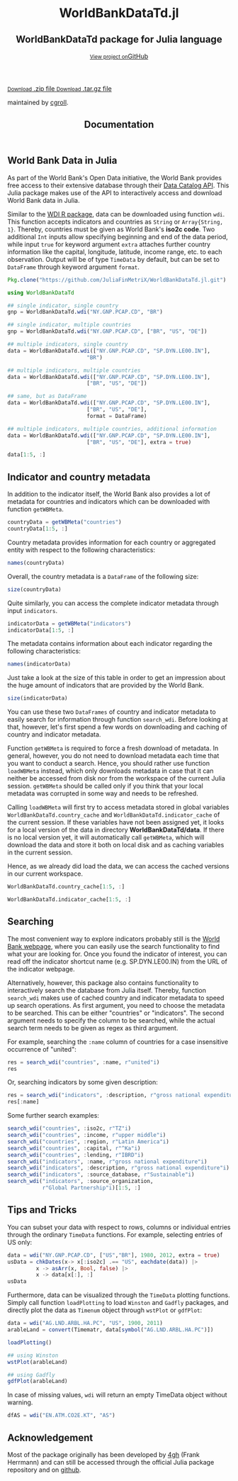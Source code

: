 #+TITLE: Documentation
#+OPTIONS: eval:never-export
#+PROPERTY: exports both
#+PROPERTY: results value
#+PROPERTY: session *julia-docs*
#+OPTIONS: tangle:test/doctests.jl
#+OPTIONS: author:nil
#+OPTIONS: title:nil
#+OPTIONS: email:nil
#+OPTIONS: timestamp:nil
#+OPTIONS: toc:yes
#+OPTIONS: html-doctype:html5

#+HTML_HEAD:  <link rel="shortcut icon" href="./favicon.ico" type="image/x-icon" /> 
#+HTML_HEAD: <meta charset='utf-8'>
#+HTML_HEAD: <meta http-equiv="X-UA-Compatible" content="chrome=1">
#+HTML_HEAD: <meta name="viewport" content="width=device-width, initial-scale=1, maximum-scale=1">
#+HTML_HEAD: <link href='https://fonts.googleapis.com/css?family=Architects+Daughter' rel='stylesheet' type='text/css'>
#+HTML_HEAD: <link rel="stylesheet" type="text/css" href="stylesheets/stylesheet.css" media="screen" />
#+HTML_HEAD: <link rel="stylesheet" type="text/css" href="stylesheets/pygment_trac.css" media="screen" />
#+HTML_HEAD: <link rel="stylesheet" type="text/css" href="stylesheets/print.css" media="print" />

#+HTML_HEAD_EXTRA: <header>
#+HTML_HEAD_EXTRA:  <div class="inner">
#+HTML_HEAD_EXTRA:         <h1>WorldBankDataTd.jl</h1>
#+HTML_HEAD_EXTRA:         <h2>WorldBankDataTd package for Julia language</h2>
#+HTML_HEAD_EXTRA:         <a href="https://github.com/JuliaFinMetriX/WorldBankDataTd.jl" class="button"><small>View project on</small>GitHub</a>
#+HTML_HEAD_EXTRA:       </div>
#+HTML_HEAD_EXTRA:     </header>


#+HTML_HEAD_EXTRA:     <div id="content-wrapper">
#+HTML_HEAD_EXTRA:       <div class="inner clearfix">
#+HTML_HEAD_EXTRA: <aside id="sidebar">
#+HTML_HEAD_EXTRA:    <a href="https://github.com/JuliaFinMetriX">
#+HTML_HEAD_EXTRA:    <img src="./logo.png" width="200" height="114">
#+HTML_HEAD_EXTRA:    </a>
#+HTML_HEAD_EXTRA:    <a href="https://github.com/JuliaFinMetriX/WorldBankDataTd.jl/zipball/master" class="button">
#+HTML_HEAD_EXTRA:      <small>Download</small>
#+HTML_HEAD_EXTRA:      .zip file
#+HTML_HEAD_EXTRA:    </a>
#+HTML_HEAD_EXTRA:    <a href="https://github.com/JuliaFinMetriX/WorldBankDataTd.jl/tarball/master" class="button">
#+HTML_HEAD_EXTRA:      <small>Download</small>
#+HTML_HEAD_EXTRA:      .tar.gz file
#+HTML_HEAD_EXTRA:    </a>
#+HTML_HEAD_EXTRA:     <p class="repo-owner"><a href="https://github.com/JuliaFinMetriX/WorldBankDataTd.jl"></a> maintained by <a href="https://github.com/cgroll">cgroll</a>.</p>
#+HTML_HEAD_EXTRA:  </aside>
#+HTML_HEAD_EXTRA:         <section id="main-content">
#+HTML_HEAD_EXTRA:           <div>



#+BEGIN_COMMENT
Manual post-processing:
- removing the h1 title in the html. This is the second time that the
  word title occurs.  

- copy index.html file to gh-pages branch:
  - git checkout gh-pages
  - git checkout master index.html
  - git commit index.html
#+END_COMMENT

#+BEGIN_SRC julia :exports none :results output :tangle test/doctests.jl
module TestDocumentation

using Base.Test
using DataFrames
using TimeData

println("\n Running documentation tests\n")

#+END_SRC


* World Bank Data in Julia

As part of the World Bank's Open Data initiative, the World Bank
provides free access to their extensive database through their [[http://data.worldbank.org/developers/data-catalog-api][Data
Catalog API]]. This Julia package makes use of the API to interactively
access and download World Bank data in Julia.

Similar to the [[http://cran.r-project.org/web/packages/WDI/index.html][WDI R package]], data can be downloaded using function
~wdi~. This function accepts indicators and countries as ~String~ or
~Array{String, 1}~. Thereby, countries must be given as World Bank's
*iso2c code*. Two additional ~Int~ inputs allow specifying beginning
and end of the data period, while input ~true~ for keyword argument
~extra~ attaches further country information like the capital,
longitude, latitude, income range, etc. to each observation. Output
will be of type ~TimeData~ by default, but can be set to ~DataFrame~
through keyword argument ~format~.

#+BEGIN_SRC julia :results value :tangle test/doctests.jl
   Pkg.clone("https://github.com/JuliaFinMetriX/WorldBankDataTd.jl.git")
#+END_SRC

#+RESULTS:

#+BEGIN_SRC julia :results value :tangle test/doctests.jl
   using WorldBankDataTd
      
   ## single indicator, single country
   gnp = WorldBankDataTd.wdi("NY.GNP.PCAP.CD", "BR")

   ## single indicator, multiple countries
   gnp = WorldBankDataTd.wdi("NY.GNP.PCAP.CD", ["BR", "US", "DE"])

   ## multiple indicators, single country
   data = WorldBankDataTd.wdi(["NY.GNP.PCAP.CD", "SP.DYN.LE00.IN"],
                            "BR")

   ## multiple indicators, multiple countries
   data = WorldBankDataTd.wdi(["NY.GNP.PCAP.CD", "SP.DYN.LE00.IN"],
                            ["BR", "US", "DE"])

   ## same, but as DataFrame
   data = WorldBankDataTd.wdi(["NY.GNP.PCAP.CD", "SP.DYN.LE00.IN"],
                            ["BR", "US", "DE"],
                            format = DataFrame)

   ## multiple indicators, multiple countries, additional information
   data = WorldBankDataTd.wdi(["NY.GNP.PCAP.CD", "SP.DYN.LE00.IN"],
                            ["BR", "US", "DE"], extra = true)

   data[1:5, :]

#+END_SRC

#+RESULTS:
|        idx | iso2c | country | NY.GNP.PCAP.CD |   SP.DYN.LE00.IN | iso3c | name   | region                                        | regionId | capital  | longitude | latitude | income              | incomeId | lending | lendingId |
| 1960-12-31 | BR    | Brazil  |             NA | 54.6921463414634 | BRA   | Brazil | Latin America & Caribbean (all income levels) | LCN      | Brasilia |  -47.9292 | -15.7801 | Upper middle income | UMC      | IBRD    | IBD       |
| 1961-12-31 | BR    | Brazil  |             NA | 55.1696341463415 | BRA   | Brazil | Latin America & Caribbean (all income levels) | LCN      | Brasilia |  -47.9292 | -15.7801 | Upper middle income | UMC      | IBRD    | IBD       |
| 1962-12-31 | BR    | Brazil  |            230 | 55.6330975609756 | BRA   | Brazil | Latin America & Caribbean (all income levels) | LCN      | Brasilia |  -47.9292 | -15.7801 | Upper middle income | UMC      | IBRD    | IBD       |
| 1963-12-31 | BR    | Brazil  |            250 |            56.08 | BRA   | Brazil | Latin America & Caribbean (all income levels) | LCN      | Brasilia |  -47.9292 | -15.7801 | Upper middle income | UMC      | IBRD    | IBD       |
| 1964-12-31 | BR    | Brazil  |            270 | 56.5102926829268 | BRA   | Brazil | Latin America & Caribbean (all income levels) | LCN      | Brasilia |  -47.9292 | -15.7801 | Upper middle income | UMC      | IBRD    | IBD       |

* Indicator and country metadata

In addition to the indicator itself, the World Bank also provides a
lot of metadata for countries and indicators which can be downloaded
with function ~getWBMeta~.

#+BEGIN_SRC julia :results value :tangle test/doctests.jl
   countryData = getWBMeta("countries")
   countryData[1:5, :]
#+END_SRC

#+RESULTS:
| iso3c | iso2c | name        | region                                        | regionId | capital    | longitude | latitude | income               | incomeId | lending        | lendingId |
| ABW   | AW    | Aruba       | Latin America & Caribbean (all income levels) | LCN      | Oranjestad |  -70.0167 |  12.5167 | High income: nonOECD | NOC      | Not classified | LNX       |
| AFG   | AF    | Afghanistan | South Asia                                    | SAS      | Kabul      |   69.1761 |  34.5228 | Low income           | LIC      | IDA            | IDX       |
| AFR   | A9    | Africa      | Aggregates                                    | NA       | NA         |        NA |       NA | Aggregates           | NA       | Aggregates     | NA        |
| AGO   | AO    | Angola      | Sub-Saharan Africa (all income levels)        | SSF      | Luanda     |    13.242 | -8.81155 | Upper middle income  | UMC      | IBRD           | IBD       |
| ALB   | AL    | Albania     | Europe & Central Asia (all income levels)     | ECS      | Tirane     |   19.8172 |  41.3317 | Upper middle income  | UMC      | IBRD           | IBD       |

Country metadata provides information for each country or aggregated
entity with respect to the following characteristics:

#+BEGIN_SRC julia :results value :tangle test/doctests.jl
names(countryData)
#+END_SRC

#+RESULTS:
| iso3c     |
| iso2c     |
| name      |
| region    |
| regionId  |
| capital   |
| longitude |
| latitude  |
| income    |
| incomeId  |
| lending   |
| lendingId |

Overall, the country metadata is a ~DataFrame~ of the following size: 

#+BEGIN_SRC julia :results value :tangle test/doctests.jl
size(countryData)
#+END_SRC

#+RESULTS:
| 262 |
|  12 |

Quite similarly, you can access the complete indicator metadata
through input ~indicators~.

#+BEGIN_SRC julia :results value :tangle test/doctests.jl
indicatorData = getWBMeta("indicators")
indicatorData[1:5, :]
#+END_SRC

#+RESULTS:
| indicator            | name                                     | description                                                                                                                | source_database | source_databaseId | source_organization                                                   |
| 1.0.HCount.1.25usd   | Poverty Headcount ($1.25 a day)          | The poverty headcount index measures the proportion of the population with daily per capita income below the poverty line. | LAC Equity Lab  |                37 | LAC Equity Lab tabulations of SEDLAC (CEDLAS and the World Bank).     |
| 1.0.HCount.10usd     | Under Middle Class ($10 a day) Headcount | The poverty headcount index measures the proportion of the population with daily per capita income below the poverty line. | LAC Equity Lab  |                37 | LAC Equity Lab tabulations of SEDLAC (CEDLAS and the World Bank).     |
| 1.0.HCount.2.5usd    | Poverty Headcount ($2.50 a day)          | The poverty headcount index measures the proportion of the population with daily per capita income below the poverty line. | LAC Equity Lab  |                37 | LAC Equity Lab tabulations of SEDLAC (CEDLAS and the World Bank).     |
| 1.0.HCount.Mid10to50 | Middle Class ($10-50 a day) Headcount    | The poverty headcount index measures the proportion of the population with daily per capita income below the poverty line. | LAC Equity Lab  |                37 | LAC Equity Lab tabulations of SEDLAC (CEDLAS and the World Bank).     |
| 1.0.HCount.Ofcl      | Official Moderate Poverty Rate-National  | The poverty headcount index measures the proportion of the population with daily per capita income below the poverty line. | LAC Equity Lab  |                37 | LAC Equity Lab tabulations of data from National Statistical Offices. |

The metadata contains information about each indicator regarding the
following characteristics:

#+BEGIN_SRC julia :results value :tangle test/doctests.jl
names(indicatorData)
#+END_SRC

#+RESULTS:
| indicator           |
| name                |
| description         |
| source_database     |
| source_databaseId   |
| source_organization |

Just take a look at the size of this table in order to get an
impression about the huge amount of indicators that are provided by
the World Bank.

#+BEGIN_SRC julia :results value :tangle test/doctests.jl
size(indicatorData)
#+END_SRC

#+RESULTS:
| 13074 |
|     6 |

You can use these two ~DataFrames~ of country and indicator metadata
to easily search for information through function ~search_wdi~. Before
looking at that, however, let's first spend a few words on downloading
and caching of country and indicator metadata.

Function ~getWBMeta~ is required to force a fresh download of
metadata. In general, however, you do not need to download metadata
each time that you want to conduct a search. Hence, you should rather
use function ~loadWBMeta~ instead, which only downloads metadata in
case that it can neither be accessed from disk nor from the workspace
of the current Julia session. ~getWBMeta~ should be called only if you
think that your local metadata was corrupted in some way and needs to
be refreshed.

Calling ~loadWBMeta~ will first try to access metadata stored in
global variables ~WorldBankDataTd.country_cache~ and
~WorldBankDataTd.indicator_cache~ of the current session. If these
variables have not been assigned yet, it looks for a local version of
the data in directory *WorldBankDataTd/data*. If there is no local
version yet, it will automatically call ~getWBMeta~, which will
download the data and store it both on local disk and as caching
variables in the current session.

Hence, as we already did load the data, we can access the cached
versions in our current workspace.

#+BEGIN_SRC julia :results value :tangle test/doctests.jl
   WorldBankDataTd.country_cache[1:5, :]
#+END_SRC

#+RESULTS:
| iso3c | iso2c | name        | region                                        | regionId | capital    | longitude | latitude | income               | incomeId | lending        | lendingId |
| ABW   | AW    | Aruba       | Latin America & Caribbean (all income levels) | LCN      | Oranjestad |  -70.0167 |  12.5167 | High income: nonOECD | NOC      | Not classified | LNX       |
| AFG   | AF    | Afghanistan | South Asia                                    | SAS      | Kabul      |   69.1761 |  34.5228 | Low income           | LIC      | IDA            | IDX       |
| AFR   | A9    | Africa      | Aggregates                                    | NA       | NA         |        NA |       NA | Aggregates           | NA       | Aggregates     | NA        |
| AGO   | AO    | Angola      | Sub-Saharan Africa (all income levels)        | SSF      | Luanda     |    13.242 | -8.81155 | Upper middle income  | UMC      | IBRD           | IBD       |
| ALB   | AL    | Albania     | Europe & Central Asia (all income levels)     | ECS      | Tirane     |   19.8172 |  41.3317 | Upper middle income  | UMC      | IBRD           | IBD       |

#+BEGIN_SRC julia :results value :tangle test/doctests.jl
   WorldBankDataTd.indicator_cache[1:5, :]
#+END_SRC

#+RESULTS:
| indicator            | name                                     | description                                                                                                                | source_database | source_databaseId | source_organization                                                   |
| 1.0.HCount.1.25usd   | Poverty Headcount ($1.25 a day)          | The poverty headcount index measures the proportion of the population with daily per capita income below the poverty line. | LAC Equity Lab  |                37 | LAC Equity Lab tabulations of SEDLAC (CEDLAS and the World Bank).     |
| 1.0.HCount.10usd     | Under Middle Class ($10 a day) Headcount | The poverty headcount index measures the proportion of the population with daily per capita income below the poverty line. | LAC Equity Lab  |                37 | LAC Equity Lab tabulations of SEDLAC (CEDLAS and the World Bank).     |
| 1.0.HCount.2.5usd    | Poverty Headcount ($2.50 a day)          | The poverty headcount index measures the proportion of the population with daily per capita income below the poverty line. | LAC Equity Lab  |                37 | LAC Equity Lab tabulations of SEDLAC (CEDLAS and the World Bank).     |
| 1.0.HCount.Mid10to50 | Middle Class ($10-50 a day) Headcount    | The poverty headcount index measures the proportion of the population with daily per capita income below the poverty line. | LAC Equity Lab  |                37 | LAC Equity Lab tabulations of SEDLAC (CEDLAS and the World Bank).     |
| 1.0.HCount.Ofcl      | Official Moderate Poverty Rate-National  | The poverty headcount index measures the proportion of the population with daily per capita income below the poverty line. | LAC Equity Lab  |                37 | LAC Equity Lab tabulations of data from National Statistical Offices. |

* Searching

The most convenient way to explore indicators probably still is the
[[http://data.worldbank.org/indicator][World Bank webpage]], where you can easily use the search functionality
to find what your are looking for. Once you found the indicator of
interest, you can read off the indicator shortcut name (e.g.
SP.DYN.LE00.IN) from the URL of the indicator webpage.

Alternatively, however, this package also contains functionality to
interactively search the database from Julia itself. Thereby, function
~search_wdi~ makes use of cached country and indicator metadata to
speed up search operations. As first argument, you need to choose the
metadata to be searched. This can be either "countries" or
"indicators". The second argument needs to specify the column to be
searched, while the actual search term needs to be given as regex as
third argument.

For example, searching the ~:name~ column of countries for a case
insensitive occurrence of "united":

#+BEGIN_SRC julia :results value :tangle test/doctests.jl
   res = search_wdi("countries", :name, r"united"i)
   res
#+END_SRC

#+RESULTS:
| iso3c | iso2c | name                 | region                                         | regionId | capital         | longitude | latitude | income               | incomeId | lending        | lendingId |
| ARE   | AE    | United Arab Emirates | Middle East & North Africa (all income levels) | MEA      | Abu Dhabi       |   54.3705 |  24.4764 | High income: nonOECD | NOC      | Not classified | LNX       |
| GBR   | GB    | United Kingdom       | Europe & Central Asia (all income levels)      | ECS      | London          | -0.126236 |  51.5002 | High income: OECD    | OEC      | Not classified | LNX       |
| USA   | US    | United States        | North America                                  | NAC      | Washington D.C. |   -77.032 |  38.8895 | High income: OECD    | OEC      | Not classified | LNX       |


Or, searching indicators by some given description:

#+BEGIN_SRC julia :results value :tangle test/doctests.jl
res = search_wdi("indicators", :description, r"gross national expenditure"i)
res[:name]
#+END_SRC

#+RESULTS:
| Gross national expenditure deflator (base year varies by country) |
| Gross national expenditure (current US$)                          |
| Gross national expenditure (current LCU)                          |
| Gross national expenditure (constant 2005 US$)                    |
| Gross national expenditure (constant LCU)                         |
| Gross national expenditure (% of GDP)                             |

Some further search examples:
#+BEGIN_SRC julia :results value :tangle test/doctests.jl
   search_wdi("countries", :iso2c, r"TZ"i)
   search_wdi("countries", :income, r"upper middle"i)
   search_wdi("countries", :region, r"Latin America"i)
   search_wdi("countries", :capital, r"^Ka"i)
   search_wdi("countries", :lending, r"IBRD"i)
   search_wdi("indicators", :name, r"gross national expenditure"i)
   search_wdi("indicators", :description, r"gross national expenditure"i)
   search_wdi("indicators", :source_database, r"Sustainable"i)
   search_wdi("indicators", :source_organization,
              r"Global Partnership"i)[1:5, :]

#+END_SRC

#+RESULTS:
| indicator           | name                                                                            | description                                                                                                                                                                                                                                                                                                                                                                                                                                                                  | source_database                  | source_databaseId | source_organization                                                                                                                                                                                                                                                                                                                                                                                                                                                                                 |
| 2.1_PRE.PRIMARY.GER | School enrolment, preprimary, national source (% gross)                         | Pre-Primary Gross Enrolment Rate (GER): The number of pupils enrolled in pre-primary school, regardless of age, expressed as a percentage of the population in the theoretical age group in pre-primary school. The purpose of this indicator is to measure the general level of participation of children in Early Childhood Education (ECE) programs. Country-specific definition, method and targets are determined by countries themselves.                              | Global Partnership for Education |                34 | Data were collected from national and other publicly available sources, and validated by the Local Education Group (LEG) in each country. LEGs are typically led by the Ministry of Education and include development partners and other education stakeholders. Data were not processed or analyzed by the Global Partnership for Education. It is reported as it was presented in the original sources, or as it was communicated to us through the Coordinating Agency or Lead Donor of the LEG. |
| 2.2_GIR             | Gross intake ratio in grade 1, total, national source (% of relevant age group) | Gross intake ratio (GIR): This indicator measures the total number of new entrants in the first grade of primary education, regardless of age, expressed as a percentage of the population at the official primary school-entrance age. Country-specific definition, method and targets are determined by countries themselves.                                                                                                                                              | Global Partnership for Education |                34 | Data were collected from national and other publicly available sources, and validated by the Local Education Group (LEG) in each country. LEGs are typically led by the Ministry of Education and include development partners and other education stakeholders. Data were not processed or analyzed by the Global Partnership for Education. It is reported as it was presented in the original sources, or as it was communicated to us through the Coordinating Agency or Lead Donor of the LEG. |
| 2.3_GIR.GPI         | Gender parity index for gross intake ratio in grade 1                           | Ratio of female to male values of gross intake ratio for primary first grade. Country-specific definition, method and targets are determined by countries themselves.                                                                                                                                                                                                                                                                                                        | Global Partnership for Education |                34 | Data were collected from national and other publicly available sources, and validated by the Local Education Group (LEG) in each country. LEGs are typically led by the Ministry of Education and include development partners and other education stakeholders. Data were not processed or analyzed by the Global Partnership for Education. It is reported as it was presented in the original sources, or as it was communicated to us through the Coordinating Agency or Lead Donor of the LEG. |
| 2.4_OOSC.RATE       | Rate of out of school children, national source (% of relevant age group)       | Number of children of official primary school age who are not enrolled in primary or secondary school, expressed as a percentage of the population of official primary school age. This indicator is intended to measure the size of the population in the official primary school age range that should be targeted by policies and efforts to achieve universal primary education. Country-specific definition, method and targets are determined by countries themselves. | Global Partnership for Education |                34 | Data were collected from national and other publicly available sources, and validated by the Local Education Group (LEG) in each country. LEGs are typically led by the Ministry of Education and include development partners and other education stakeholders. Data were not processed or analyzed by the Global Partnership for Education. It is reported as it was presented in the original sources, or as it was communicated to us through the Coordinating Agency or Lead Donor of the LEG. |
| 2.5_PCR             | Primary completion rate, total, national source (% of relevant age group)       | The Primary Completion Rate (PCR) is the percentage of pupils who completed the last year of primary schooling. It is computed by dividing the total number of students in the last grade of primary school minus repeaters in that grade, divided by the total number of children of official completing age. Country-specific definition, method and targets are determined by countries themselves.                                                                       | Global Partnership for Education |                34 | Data were collected from national and other publicly available sources, and validated by the Local Education Group (LEG) in each country. LEGs are typically led by the Ministry of Education and include development partners and other education stakeholders. Data were not processed or analyzed by the Global Partnership for Education. It is reported as it was presented in the original sources, or as it was communicated to us through the Coordinating Agency or Lead Donor of the LEG. |


* Tips and Tricks

You can subset your data with respect to rows, columns or individual
entries through the ordinary ~TimeData~ functions. For example,
selecting entries of US only:
#+BEGIN_SRC julia :results value :tangle test/doctests.jl
   data = wdi("NY.GNP.PCAP.CD", ["US","BR"], 1980, 2012, extra = true)
   usData = chkDates(x-> x[:iso2c] .== "US", eachdate(data)) |>
            x -> asArr(x, Bool, false) |>
            x -> data[x[:], :]
   usData
#+END_SRC

#+RESULTS:
|        idx | iso2c | country       | NY.GNP.PCAP.CD | iso3c | name          | region        | regionId | capital         | longitude | latitude | income            | incomeId | lending        | lendingId |
| 1980-12-31 | US    | United States |          13410 | USA   | United States | North America | NAC      | Washington D.C. |   -77.032 |  38.8895 | High income: OECD | OEC      | Not classified | LNX       |
| 1981-12-31 | US    | United States |          14400 | USA   | United States | North America | NAC      | Washington D.C. |   -77.032 |  38.8895 | High income: OECD | OEC      | Not classified | LNX       |
| 1982-12-31 | US    | United States |          14230 | USA   | United States | North America | NAC      | Washington D.C. |   -77.032 |  38.8895 | High income: OECD | OEC      | Not classified | LNX       |
| 1983-12-31 | US    | United States |          14590 | USA   | United States | North America | NAC      | Washington D.C. |   -77.032 |  38.8895 | High income: OECD | OEC      | Not classified | LNX       |
| 1984-12-31 | US    | United States |          16230 | USA   | United States | North America | NAC      | Washington D.C. |   -77.032 |  38.8895 | High income: OECD | OEC      | Not classified | LNX       |
| 1985-12-31 | US    | United States |          17510 | USA   | United States | North America | NAC      | Washington D.C. |   -77.032 |  38.8895 | High income: OECD | OEC      | Not classified | LNX       |
| 1986-12-31 | US    | United States |          19160 | USA   | United States | North America | NAC      | Washington D.C. |   -77.032 |  38.8895 | High income: OECD | OEC      | Not classified | LNX       |
| 1987-12-31 | US    | United States |          21460 | USA   | United States | North America | NAC      | Washington D.C. |   -77.032 |  38.8895 | High income: OECD | OEC      | Not classified | LNX       |
| 1988-12-31 | US    | United States |          23580 | USA   | United States | North America | NAC      | Washington D.C. |   -77.032 |  38.8895 | High income: OECD | OEC      | Not classified | LNX       |
| 1989-12-31 | US    | United States |          23860 | USA   | United States | North America | NAC      | Washington D.C. |   -77.032 |  38.8895 | High income: OECD | OEC      | Not classified | LNX       |
| 1990-12-31 | US    | United States |          24150 | USA   | United States | North America | NAC      | Washington D.C. |   -77.032 |  38.8895 | High income: OECD | OEC      | Not classified | LNX       |
| 1991-12-31 | US    | United States |          24370 | USA   | United States | North America | NAC      | Washington D.C. |   -77.032 |  38.8895 | High income: OECD | OEC      | Not classified | LNX       |
| 1992-12-31 | US    | United States |          25780 | USA   | United States | North America | NAC      | Washington D.C. |   -77.032 |  38.8895 | High income: OECD | OEC      | Not classified | LNX       |
| 1993-12-31 | US    | United States |          26480 | USA   | United States | North America | NAC      | Washington D.C. |   -77.032 |  38.8895 | High income: OECD | OEC      | Not classified | LNX       |
| 1994-12-31 | US    | United States |          27750 | USA   | United States | North America | NAC      | Washington D.C. |   -77.032 |  38.8895 | High income: OECD | OEC      | Not classified | LNX       |
| 1995-12-31 | US    | United States |          29150 | USA   | United States | North America | NAC      | Washington D.C. |   -77.032 |  38.8895 | High income: OECD | OEC      | Not classified | LNX       |
| 1996-12-31 | US    | United States |          30380 | USA   | United States | North America | NAC      | Washington D.C. |   -77.032 |  38.8895 | High income: OECD | OEC      | Not classified | LNX       |
| 1997-12-31 | US    | United States |          31390 | USA   | United States | North America | NAC      | Washington D.C. |   -77.032 |  38.8895 | High income: OECD | OEC      | Not classified | LNX       |
| 1998-12-31 | US    | United States |          32150 | USA   | United States | North America | NAC      | Washington D.C. |   -77.032 |  38.8895 | High income: OECD | OEC      | Not classified | LNX       |
| 1999-12-31 | US    | United States |          33800 | USA   | United States | North America | NAC      | Washington D.C. |   -77.032 |  38.8895 | High income: OECD | OEC      | Not classified | LNX       |
| 2000-12-31 | US    | United States |          36090 | USA   | United States | North America | NAC      | Washington D.C. |   -77.032 |  38.8895 | High income: OECD | OEC      | Not classified | LNX       |
| 2001-12-31 | US    | United States |          36840 | USA   | United States | North America | NAC      | Washington D.C. |   -77.032 |  38.8895 | High income: OECD | OEC      | Not classified | LNX       |
| 2002-12-31 | US    | United States |          37460 | USA   | United States | North America | NAC      | Washington D.C. |   -77.032 |  38.8895 | High income: OECD | OEC      | Not classified | LNX       |
| 2003-12-31 | US    | United States |          39950 | USA   | United States | North America | NAC      | Washington D.C. |   -77.032 |  38.8895 | High income: OECD | OEC      | Not classified | LNX       |
| 2004-12-31 | US    | United States |          43690 | USA   | United States | North America | NAC      | Washington D.C. |   -77.032 |  38.8895 | High income: OECD | OEC      | Not classified | LNX       |
| 2005-12-31 | US    | United States |          46350 | USA   | United States | North America | NAC      | Washington D.C. |   -77.032 |  38.8895 | High income: OECD | OEC      | Not classified | LNX       |
| 2006-12-31 | US    | United States |          48080 | USA   | United States | North America | NAC      | Washington D.C. |   -77.032 |  38.8895 | High income: OECD | OEC      | Not classified | LNX       |
| 2007-12-31 | US    | United States |          48640 | USA   | United States | North America | NAC      | Washington D.C. |   -77.032 |  38.8895 | High income: OECD | OEC      | Not classified | LNX       |
| 2008-12-31 | US    | United States |          49350 | USA   | United States | North America | NAC      | Washington D.C. |   -77.032 |  38.8895 | High income: OECD | OEC      | Not classified | LNX       |
| 2009-12-31 | US    | United States |          48040 | USA   | United States | North America | NAC      | Washington D.C. |   -77.032 |  38.8895 | High income: OECD | OEC      | Not classified | LNX       |
| 2010-12-31 | US    | United States |          48960 | USA   | United States | North America | NAC      | Washington D.C. |   -77.032 |  38.8895 | High income: OECD | OEC      | Not classified | LNX       |
| 2011-12-31 | US    | United States |          50660 | USA   | United States | North America | NAC      | Washington D.C. |   -77.032 |  38.8895 | High income: OECD | OEC      | Not classified | LNX       |
| 2012-12-31 | US    | United States |          52350 | USA   | United States | North America | NAC      | Washington D.C. |   -77.032 |  38.8895 | High income: OECD | OEC      | Not classified | LNX       |

Furthermore, data can be visualized through the ~TimeData~ plotting
functions. Simply call function ~loadPlotting~ to load ~Winston~ and
~Gadfly~ packages, and directly plot the data as ~Timenum~ object
through ~wstPlot~ or ~gdfPlot~:

#+BEGIN_SRC julia :results value :tangle no
      data = wdi("AG.LND.ARBL.HA.PC", "US", 1900, 2011)
      arableLand = convert(Timematr, data[symbol("AG.LND.ARBL.HA.PC")])

      loadPlotting()
      
      ## using Winston
      wstPlot(arableLand)
      
      ## using Gadfly
      gdfPlot(arableLand)
#+END_SRC

In case of missing values, ~wdi~ will return an empty TimeData object
without warning.

#+BEGIN_SRC julia :results value :tangle test/doctests.jl
   dfAS = wdi("EN.ATM.CO2E.KT", "AS")
#+END_SRC

* Acknowledgement

Most of the package originally has been developed by [[https://github.com/4gh][4gh]] (Frank
Herrmann) and can still be accessed through the official Julia package
repository and on [[https://github.com/4gh/WorldBankData.jl][github]].

#+BEGIN_SRC julia :exports none :results silent :tangle test/doctests.jl
end
#+END_SRC
